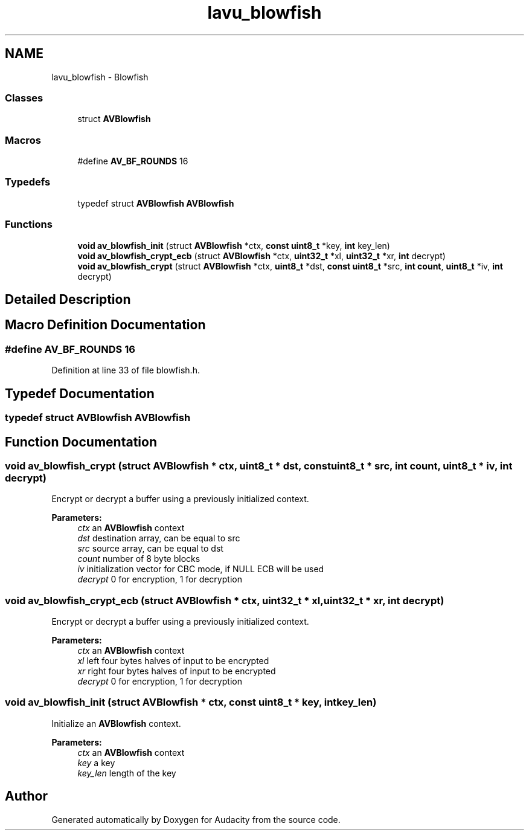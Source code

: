 .TH "lavu_blowfish" 3 "Thu Apr 28 2016" "Audacity" \" -*- nroff -*-
.ad l
.nh
.SH NAME
lavu_blowfish \- Blowfish
.SS "Classes"

.in +1c
.ti -1c
.RI "struct \fBAVBlowfish\fP"
.br
.in -1c
.SS "Macros"

.in +1c
.ti -1c
.RI "#define \fBAV_BF_ROUNDS\fP   16"
.br
.in -1c
.SS "Typedefs"

.in +1c
.ti -1c
.RI "typedef struct \fBAVBlowfish\fP \fBAVBlowfish\fP"
.br
.in -1c
.SS "Functions"

.in +1c
.ti -1c
.RI "\fBvoid\fP \fBav_blowfish_init\fP (struct \fBAVBlowfish\fP *ctx, \fBconst\fP \fBuint8_t\fP *key, \fBint\fP key_len)"
.br
.ti -1c
.RI "\fBvoid\fP \fBav_blowfish_crypt_ecb\fP (struct \fBAVBlowfish\fP *ctx, \fBuint32_t\fP *xl, \fBuint32_t\fP *xr, \fBint\fP decrypt)"
.br
.ti -1c
.RI "\fBvoid\fP \fBav_blowfish_crypt\fP (struct \fBAVBlowfish\fP *ctx, \fBuint8_t\fP *dst, \fBconst\fP \fBuint8_t\fP *src, \fBint\fP \fBcount\fP, \fBuint8_t\fP *iv, \fBint\fP decrypt)"
.br
.in -1c
.SH "Detailed Description"
.PP 

.SH "Macro Definition Documentation"
.PP 
.SS "#define AV_BF_ROUNDS   16"

.PP
Definition at line 33 of file blowfish\&.h\&.
.SH "Typedef Documentation"
.PP 
.SS "typedef struct \fBAVBlowfish\fP  \fBAVBlowfish\fP"

.SH "Function Documentation"
.PP 
.SS "\fBvoid\fP av_blowfish_crypt (struct \fBAVBlowfish\fP * ctx, \fBuint8_t\fP * dst, \fBconst\fP \fBuint8_t\fP * src, \fBint\fP count, \fBuint8_t\fP * iv, \fBint\fP decrypt)"
Encrypt or decrypt a buffer using a previously initialized context\&.
.PP
\fBParameters:\fP
.RS 4
\fIctx\fP an \fBAVBlowfish\fP context 
.br
\fIdst\fP destination array, can be equal to src 
.br
\fIsrc\fP source array, can be equal to dst 
.br
\fIcount\fP number of 8 byte blocks 
.br
\fIiv\fP initialization vector for CBC mode, if NULL ECB will be used 
.br
\fIdecrypt\fP 0 for encryption, 1 for decryption 
.RE
.PP

.SS "\fBvoid\fP av_blowfish_crypt_ecb (struct \fBAVBlowfish\fP * ctx, \fBuint32_t\fP * xl, \fBuint32_t\fP * xr, \fBint\fP decrypt)"
Encrypt or decrypt a buffer using a previously initialized context\&.
.PP
\fBParameters:\fP
.RS 4
\fIctx\fP an \fBAVBlowfish\fP context 
.br
\fIxl\fP left four bytes halves of input to be encrypted 
.br
\fIxr\fP right four bytes halves of input to be encrypted 
.br
\fIdecrypt\fP 0 for encryption, 1 for decryption 
.RE
.PP

.SS "\fBvoid\fP av_blowfish_init (struct \fBAVBlowfish\fP * ctx, \fBconst\fP \fBuint8_t\fP * key, \fBint\fP key_len)"
Initialize an \fBAVBlowfish\fP context\&.
.PP
\fBParameters:\fP
.RS 4
\fIctx\fP an \fBAVBlowfish\fP context 
.br
\fIkey\fP a key 
.br
\fIkey_len\fP length of the key 
.RE
.PP

.SH "Author"
.PP 
Generated automatically by Doxygen for Audacity from the source code\&.
